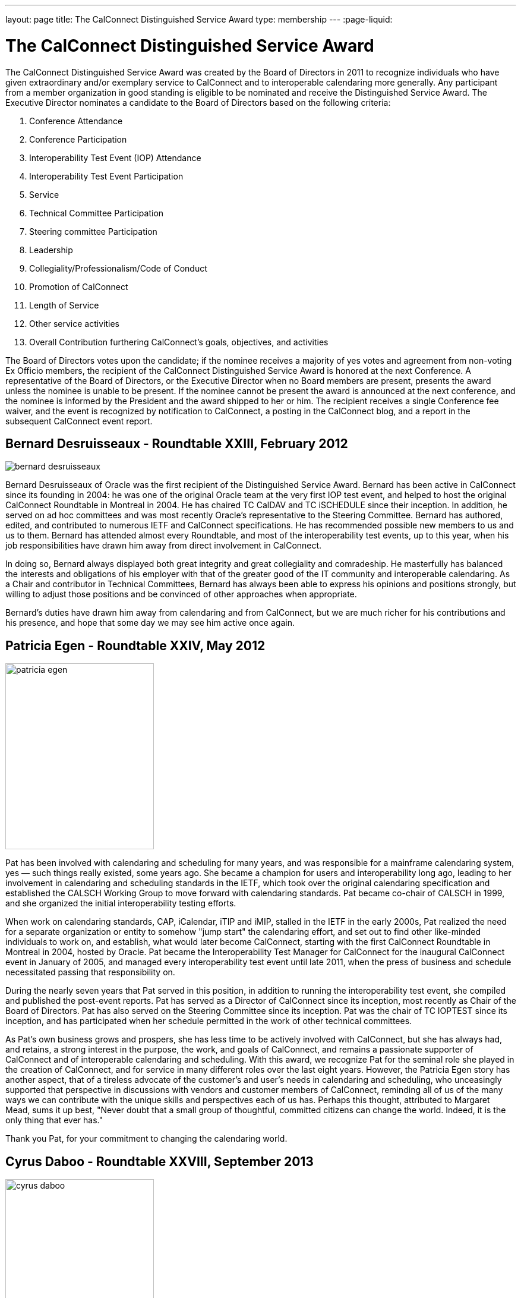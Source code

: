 ---
layout: page
title:  The CalConnect Distinguished Service Award
type: membership
---
:page-liquid:

= The CalConnect Distinguished Service Award

The CalConnect Distinguished Service Award was created by the Board of
Directors in 2011 to recognize individuals who have given extraordinary
and/or exemplary service to CalConnect and to interoperable calendaring
more generally. Any participant from a member organization in good
standing is eligible to be nominated and receive the Distinguished
Service Award. The Executive Director nominates a candidate to the Board
of Directors based on the following criteria:

. Conference Attendance
. Conference Participation
. Interoperability Test Event (IOP) Attendance
. Interoperability Test Event Participation
. Service
. Technical Committee Participation
. Steering committee Participation
. Leadership
. Collegiality/Professionalism/Code of Conduct
. Promotion of CalConnect
. Length of Service
. Other service activities
. Overall Contribution furthering CalConnect's goals, objectives, and
activities

The Board of Directors votes upon the candidate; if the nominee receives
a majority of yes votes and agreement from non-voting Ex Officio
members, the recipient of the CalConnect Distinguished Service Award is
honored at the next Conference. A representative of the Board of
Directors, or the Executive Director when no Board members are present,
presents the award unless the nominee is unable to be present. If the
nominee cannot be present the award is announced at the next conference,
and the nominee is informed by the President and the award shipped to
her or him. The recipient receives a single Conference fee waiver, and
the event is recognized by notification to CalConnect, a posting in the
CalConnect blog, and a report in the subsequent CalConnect event report.

== Bernard Desruisseaux - Roundtable XXIII, February 2012

image:{{'/assets/images/dsa/bernard-desruisseaux.jpg' | relative_url }}[]

Bernard
Desruisseaux of Oracle was the first recipient of the Distinguished
Service Award. Bernard has been active in CalConnect since its founding
in 2004: he was one of the original Oracle team at the very first IOP
test event, and helped to host the original CalConnect Roundtable in
Montreal in 2004. He has chaired TC CalDAV and TC iSCHEDULE since their
inception. In addition, he served on ad hoc committees and was most
recently Oracle's representative to the Steering Committee. Bernard has
authored, edited, and contributed to numerous IETF and CalConnect
specifications. He has recommended possible new members to us and us to
them. Bernard has attended almost every Roundtable, and most of the
interoperability test events, up to this year, when his job
responsibilities have drawn him away from direct involvement in
CalConnect.

In doing so, Bernard always displayed both great integrity and great
collegiality and comradeship. He masterfully has balanced the interests
and obligations of his employer with that of the greater good of the IT
community and interoperable calendaring. As a Chair and contributor in
Technical Committees, Bernard has always been able to express his
opinions and positions strongly, but willing to adjust those positions
and be convinced of other approaches when appropriate.

Bernard's duties have drawn him away from calendaring and from
CalConnect, but we are much richer for his contributions and his
presence, and hope that some day we may see him active once again.

== Patricia Egen - Roundtable XXIV, May 2012

image:{{'/assets/images/dsa/patricia-egen.jpg' | relative_url }}[width=250,height=313]

Pat has been involved with calendaring and scheduling for many years,
and was responsible for a mainframe calendaring system, yes — such
things really existed, some years ago. She became a champion for users
and interoperability long ago, leading to her involvement in calendaring
and scheduling standards in the IETF, which took over the original
calendaring specification and established the CALSCH Working Group to
move forward with calendaring standards. Pat became co-chair of CALSCH
in 1999, and she organized the initial interoperability testing efforts.

When work on calendaring standards, CAP, iCalendar, iTIP and iMIP,
stalled in the IETF in the early 2000s, Pat realized the need for a
separate organization or entity to somehow "jump start" the calendaring
effort, and set out to find other like-minded individuals to work on,
and establish, what would later become CalConnect, starting with the
first CalConnect Roundtable in Montreal in 2004, hosted by Oracle. Pat
became the Interoperability Test Manager for CalConnect for the
inaugural CalConnect event in January of 2005, and managed every
interoperability test event until late 2011, when the press of business
and schedule necessitated passing that responsibility on.

During the nearly seven years that Pat served in this position, in
addition to running the interoperability test event, she compiled and
published the post-event reports. Pat has served as a Director of
CalConnect since its inception, most recently as Chair of the Board of
Directors. Pat has also served on the Steering Committee since its
inception. Pat was the chair of TC IOPTEST since its inception, and has
participated when her schedule permitted in the work of other technical
committees.

As Pat's own business grows and prospers, she has less time to be
actively involved with CalConnect, but she has always had, and retains,
a strong interest in the purpose, the work, and goals of CalConnect, and
remains a passionate supporter of CalConnect and of interoperable
calendaring and scheduling. With this award, we recognize Pat for the
seminal role she played in the creation of CalConnect, and for service
in many different roles over the last eight years. However, the Patricia
Egen story has another aspect, that of a tireless advocate of the
customer's and user's needs in calendaring and scheduling, who
unceasingly supported that perspective in discussions with vendors and
customer members of CalConnect, reminding all of us of the many ways we
can contribute with the unique skills and perspectives each of us has.
Perhaps this thought, attributed to Margaret Mead, sums it up best,
"Never doubt that a small group of thoughtful, committed citizens can
change the world. Indeed, it is the only thing that ever has."

Thank you Pat, for your commitment to changing the calendaring world.

== Cyrus Daboo - Roundtable XXVIII, September 2013

image:{{'/assets/images/dsa/cyrus-daboo.jpg' | relative_url }}[width=250,height=374]

Cyrus earned his Doctorate in Physics from Cambridge University in the
U.K.. and moved to the United States after working as a Research
Associate at Cambridge in the mid-1990s. In the U.S. he founded his own
firm and developed Mulberry, a calendaring and e-mail client adopted
largely in the academic sector, which he eventually made an open source
project.

Cyrus became involved with calendaring and scheduling in the process,
and with the IETF. He was one of the original authors of the CalDAV
standard, and was involved in the establishment of CalConnect, as he
attended the original formation meeting in Montreal in 2004. His firm,
Isamet, became one of the founding members of CalConnect and Cyrus has
been at, and involved in, every CalConnect event.

In early 2006 Cyrus went to Apple, where he has been responsible for
Apple's iCal Server and the open source Darwin Calendar Server. Cyrus
has been extremely active in CalConnect since before he went to Apple,
and has continued his activities as author and editor of many standards
and specifications. He has served as Chair of TC CHAIRS for all but two
years since 2006, and has served as Apple's Steering Committee
representative since Apple became a member of the Steering Committee.

Cyrus has been active and effective not just in authoring and
progressing specification and standards, but broader areas involving
CalConnect, including identifying new work areas, conducting workshops
and sessions, and helping to progress our work. He is an exemplar of
collegiality, willing to work with and help anyone, and never
condescending, but treating all as colleagues.

Cyrus is one of the few people who seem somehow to actually manage not
just to be in multiple places at once, but to work effectively in those
places, and has been one of the primary drivers of CalConnect's success,
as well as of CalDAV, CardDAV, and the other standards he has been
instrumental in authoring and progressing. Cyrus is one of the thought
leaders of CalConnect, thinking about and speaking to what we can do
better and how we can do it. If there are any close to indispensable
people in the calendaring and scheduling world, Cyrus is certainly one
of them, and he has remained a stalwart support of CalConnect from the
beginning.

Thank you, Cyrus, for your long service and outstanding contributions to
CalConnect and interoperable calendaring.

== Mimi Mugler - Calconnect XXX, May 2014

image:{{'/assets/images/dsa/mimi-mugler.jpg' | relative_url }}[width=250,height=422]

Mimi became the University of California representative to CalConnect in
early 2007, and the UC representative to the Steering Committee at the
same time. She was our host for CalConnect XX in February of 2011, and
she hosted the Board Strategic Planning meeting in October of 2012.

Mimi has attended every CalConnect event in North America since becoming
the UC representative, and has been active on TC USECASE, and on the
User SIG, which she was instrumental in starting and Chaired. She has
twice served as Chair of the Steering Committee, from 2008-2010, and
again from 2012-present. As Chair, she has led by building consensus in
the Steering Committee, and she continuously has worked towards
establishing, and furthering, a strategic direction for CalConnect and
for the Steering Committee. Also as Chair of the Steering Committee, she
has represented the Steering Committee to the Board of Directors, and
participated at Board meetings, and at the Board Strategic Planning
meeting. Mimi has been instrumental in realigning the Steering Committee
structure, and working with the Steering Committee Ad Hoc on
Restructuring in 2013-2014.

Mimi truly exemplifies the spirit of the award as we conceived it -
commitment, collegiality, leadership and consensus
building,representation of the calendaring community, and stewardship of
CalConnect as an organization. We could not be more pleased to recognize
and share Mimi's contributions and accomplishments in front of her peers
at our 30th CalConnect conference.

Mimi's responsibilities within the University of California are
changing, but we hope for, and look forward to, her continued
involvement with CalConnect in the future.

== Mike Douglass - Calconnect XXXI, October 2014

image:{{'/assets/images/dsa/michael-douglass.jpg' | relative_url }}[width=275,height=361]

At CalConnect XXXI, hosted by Youcanbook.me in Bedford, United Kingdom,
Mike Douglass of Rensselaer Polytechnic Institute was honored as our 5th
recipient of the Distinguished Service Award.

Mike became active in CalConnect in 2005 when Rensselaer Polytechnic
Institute joined CalConnect, and has remained intensely involved ever
since. He is an engaged participant and presenter at CalConnect
conferences. He has attended every event RPI joined CalConnect, save for
one he reluctantly missed while recuperating from major surgery – but he
did call in when he could!

Mike actively participates in nearly every Technical committee, chairing
many of them - EVENTPUB, IOPTEST, TIMEZONE, XML, and co-chairing
FREEBUSY. He has authored or co-authored several specifications and
internet drafts, including CalWS-REST and CalWS-SOAP, Event Publication
Extensions to iCalendar, Improved Support for iCalendar Relationships,
Objectclass Property for vCard, Timezone Service Protocol, and working
with the OASIS WS Calendar Committee, WS-Calendar.

Finally, Mike has been the Interoperability Test Event Manager since
2011, when the Board made it into a volunteer position, and oversees the
test event while conducting his own testing and helping others.

Thank you, Mike, for your long and varied service to CalConnect and your
many contributions to our success.

== Pam Taylor - Calconnect XXXII, January 2015

image:{{'/assets/images/dsa/pam-taylor.jpg' | relative_url }}[width=250,height=376]

At CalConnect XXXII, our Tenth Anniversary Meeting hosted by Kerio
Technologies in San Jose, California, Pamela Taylor was honored as the
6th recipient of the Distinguished Service Award. Unfortunately Pam was
not able to be present at the event.

Pam Taylor was one of the original members of the CalConnect Board of
Directors, and continued to be a Director from 2004 to 2014. Pam also
served CalConnect as President, as Chair of the Board of Directors, and
as Chief Financial Officer at various periods during her service on the
Board.

Although Pam was never able to take an active role in the technical work
of CalConnect, her broad experience in non-profit organizations at all
levels of management, and her knowledge of non-profit boards and
finances, were actively employed in the service of CalConnect, and she
was instrumental in assisting the early development of the organization
and in its continued success.

Other demands on Pam's time mean that she is no longer able to serve as
a Director, but we hope that she might return at some point in the
future.

== Dave Thewlis - Calconnect XXXII, January 2015

image:{{'/assets/images/dsa/dave-thewlis.jpg' | relative_url }}[]


At CalConnect XXXII, our Tenth Anniversary Meeting hosted by Kerio
Technologies in San Jose, California, Dave Thewlis was honored as the
7th recipient of the Distinguished Service Award.

Dave was one of the original founders of CalConnect along with Patricia
Egen, and served as the incorporater and on the initial Board of
Directors along with Pat Egen and Pam Tayler. Dave initially served as
President of CalConnect but relinquished that position early on to
become Secretary.

Dave has served as Executive Director of CalConnect since its initial
establishment and continues to serve CalConnect in that capacity and as
Secretary of the corporation.

== Gary Schwartz - CalConnect XXXVIII, February 2017

image:{{'/assets/images/dsa/gary-schwartz.jpg' | relative_url }}[]


At CalConnect XXXVIII, hosted by the University of California, Irvine in
Irvine, California, Gary Schwartz of Rensselaer Polytechnic Institute
was honored as our 8th recipient of the Distinguished Service Award.

Gary became active in CalConnect in January 2005 when he and Mike
Douglass stumbled across the very first CalConnect Roundtable (now
Conference) at the University of Washington; RPI joined CalConnect
before the end of the month.

Gary served as the Chair of TC-FREEBUSY when it was first created to
address the the Open Group Federated Freebusy Challenge.  Subsequently
Gary’s involvement has largely been on the organizational side.  He
served CalConnect for 8 years as President, during which time CalConnect
became a truly global organization and held its first European and first
Asian events.

In addition Gary has served twice ad Chief Financial Officer (once
before and once after his stint as president), and organized our Tenth
Year Anniversary event in 2014 in San Jose.  He was instrumental in
establishing the Board Strategic Planning process and led the two
retreats the Boaard has held.

Gary’s excitement, interest, focus, and reasoning have done much to keep
CalConnect growing and focused during its years of existence.  We look
forward to Gary’s continued involvement with CalConnect.

== Ken Murchison - CalConnect XLI, January-February 2018

image:{{'/assets/images/dsa/ken-murchison.jpg' | relative_url }}[]

At CalConnect XLI, hosted by Oath in Sunnyvale, California,
Ken Murchison of FastMail was honored as our 9th recipient of the
Distinguished Service Award.

Ken has been active in CalConnect since the beginning of this decade,
first representing Carnegie Mellon University and in the last year
FastMail.  His first event was CalConnect XX in February of 2011 at UC
Berkeley.  Ken has attended events in the U.S. but until moving to
FastMail he was unable to attend international events; his first
international event was the Cologne event this September.

Ken has been widely active on the technical side, participating in and
chairing multiple Technical Committees, and now chairs TC CALENDAR.  He
is the author of a number of RFCs and specifications, and is also the
principal developer of the Cyrus Mail and Calendar server which is
widely used.  For the last few two years he has also served as our
primary liaison to the IETF he has been active in the IETF for a number
of years.  As of earlier this year he has been invited to attend Board
meetings and StratPlan calls and he will be presenting at the Board
Retreat here in Sunnyvale on Saturday.

The CalConnect Distinguished Service Award recognizes an individual for
their extraordinary and/or exemplary service, but the DSA is awarded as
much (or more) to establish and reinforce CalConnect’s cultural elements
of myth and legend, heroes and heroines, prescriptions and preferences,
and behavioral codes. The DSA does not have to inspire the recipient; it
is intended to inspire the rest of us.

We are a member-driven organization – our agenda, our projects, our
collaborations with other organizations, all result from the work of our
TCs - technical committees, which are made up of ,and led by
participants from our member organizations.

Like the 8 recipients who precede him, the CalConnect story and the Ken
Murchison story are one and the same. Without Ken Murchison, and those
with the dedication, and willingness to work on behalf of interoperable
calendaring and scheduling, CalConnect could not be what it is today.

== Thomas Schäfer - May 2020

image:{{'/assets/images/dsa/thomas-schaefer.png' | relative_url }}[]

The Board of Directors has honored Thomas
Schäfer as the recipient of our tenth Distinguished Service Award.

Thomas became active in CalConnect in 2014 when 1&1 joined, and has
remained intensely involved ever since on both the technical and
organizational sides. Thomas and 1&1 hosted two conferences, CalConnect
XXXIII Bucharest in 2015 and CalConnect XLIII Karlsruhe in 2018.

Thomas established and chaired TC-CALSPAM to consider calendar spam, and
initiated our liaison with M3WAAG to jointly work in this area. He
initiated and chaired TC-DEVGUIDE, to create a Calendar Developer’s
Guide, which continues to be developed. He served on the Event Planning
committee, and initiated and completed a proposal to combine the testing
and conference components of the CalConnect meetings into a single
format. He served as Chair of the Technical Coordination Committee, and
as such as a Board member.

When 1&1 chose to not renew their membership, Thomas joined CalConnect
as an individual member, and continues to chair and participate in
technical committees and event planning.

Thomas has always been present, always good humored, and with
constructive contributions to calls and conferences. We look forward to
Thomas’s continued involvement and participation in CalConnect in the
future.